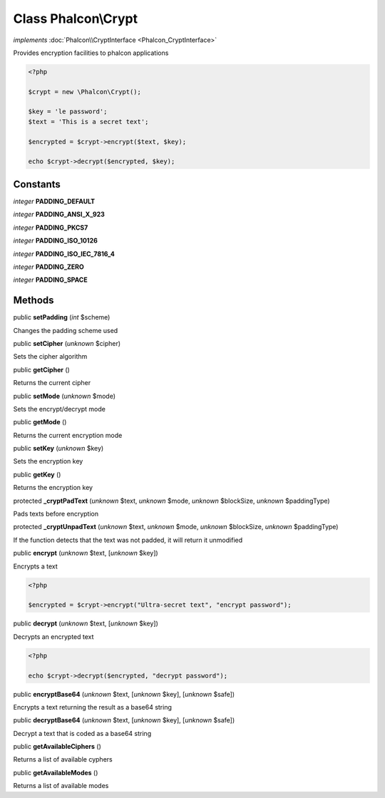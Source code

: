 Class **Phalcon\\Crypt**
========================

*implements* :doc:`Phalcon\\CryptInterface <Phalcon_CryptInterface>`

Provides encryption facilities to phalcon applications  

.. code-block:: php

    <?php

    $crypt = new \Phalcon\Crypt();
    
    $key = 'le password';
    $text = 'This is a secret text';
    
    $encrypted = $crypt->encrypt($text, $key);
    
    echo $crypt->decrypt($encrypted, $key);



Constants
---------

*integer* **PADDING_DEFAULT**

*integer* **PADDING_ANSI_X_923**

*integer* **PADDING_PKCS7**

*integer* **PADDING_ISO_10126**

*integer* **PADDING_ISO_IEC_7816_4**

*integer* **PADDING_ZERO**

*integer* **PADDING_SPACE**

Methods
-------

public  **setPadding** (*int* $scheme)

Changes the padding scheme used



public  **setCipher** (*unknown* $cipher)

Sets the cipher algorithm



public  **getCipher** ()

Returns the current cipher



public  **setMode** (*unknown* $mode)

Sets the encrypt/decrypt mode



public  **getMode** ()

Returns the current encryption mode



public  **setKey** (*unknown* $key)

Sets the encryption key



public  **getKey** ()

Returns the encryption key



protected  **_cryptPadText** (*unknown* $text, *unknown* $mode, *unknown* $blockSize, *unknown* $paddingType)

Pads texts before encryption



protected  **_cryptUnpadText** (*unknown* $text, *unknown* $mode, *unknown* $blockSize, *unknown* $paddingType)

If the function detects that the text was not padded, it will return it unmodified



public  **encrypt** (*unknown* $text, [*unknown* $key])

Encrypts a text 

.. code-block:: php

    <?php

    $encrypted = $crypt->encrypt("Ultra-secret text", "encrypt password");




public  **decrypt** (*unknown* $text, [*unknown* $key])

Decrypts an encrypted text 

.. code-block:: php

    <?php

    echo $crypt->decrypt($encrypted, "decrypt password");




public  **encryptBase64** (*unknown* $text, [*unknown* $key], [*unknown* $safe])

Encrypts a text returning the result as a base64 string



public  **decryptBase64** (*unknown* $text, [*unknown* $key], [*unknown* $safe])

Decrypt a text that is coded as a base64 string



public  **getAvailableCiphers** ()

Returns a list of available cyphers



public  **getAvailableModes** ()

Returns a list of available modes



